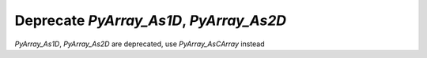 Deprecate `PyArray_As1D`, `PyArray_As2D`
----------------------------------------
`PyArray_As1D`, `PyArray_As2D` are deprecated, use
`PyArray_AsCArray` instead